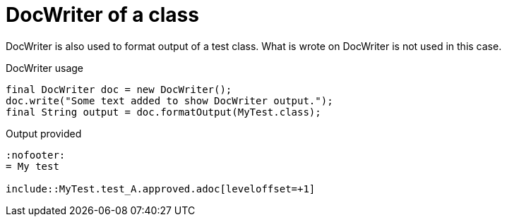 [#org_sfvl_doctesting_utils_DocWriterTest_doc_writer_with_a_class]
= DocWriter of a class

DocWriter is also used to format output of a test class.
What is wrote on DocWriter is not used in this case.

.DocWriter usage

[source,java,indent=0]
----
        final DocWriter doc = new DocWriter();
        doc.write("Some text added to show DocWriter output.");
        final String output = doc.formatOutput(MyTest.class);

----


.Output provided
....
:nofooter:
= My test

\include::MyTest.test_A.approved.adoc[leveloffset=+1]
....